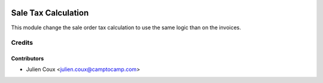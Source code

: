 .. image:: https://img.shields.io/badge/licence-AGPL--3-blue.svg
   :target: http://www.gnu.org/licenses/agpl-3.0-standalone.html
   :alt: License: AGPL-3

====================
Sale Tax Calculation
====================

This module change the sale order tax calculation
to use the same logic than on the invoices.


Credits
=======

Contributors
------------

* Julien Coux <julien.coux@camptocamp.com>
